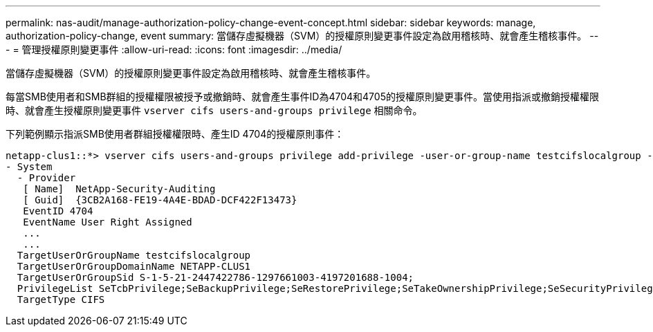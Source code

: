 ---
permalink: nas-audit/manage-authorization-policy-change-event-concept.html 
sidebar: sidebar 
keywords: manage, authorization-policy-change, event 
summary: 當儲存虛擬機器（SVM）的授權原則變更事件設定為啟用稽核時、就會產生稽核事件。 
---
= 管理授權原則變更事件
:allow-uri-read: 
:icons: font
:imagesdir: ../media/


[role="lead"]
當儲存虛擬機器（SVM）的授權原則變更事件設定為啟用稽核時、就會產生稽核事件。

每當SMB使用者和SMB群組的授權權限被授予或撤銷時、就會產生事件ID為4704和4705的授權原則變更事件。當使用指派或撤銷授權權限時、就會產生授權原則變更事件 `vserver cifs users-and-groups privilege` 相關命令。

下列範例顯示指派SMB使用者群組授權權限時、產生ID 4704的授權原則事件：

[listing]
----
netapp-clus1::*> vserver cifs users-and-groups privilege add-privilege -user-or-group-name testcifslocalgroup -privileges *
- System
  - Provider
   [ Name]  NetApp-Security-Auditing
   [ Guid]  {3CB2A168-FE19-4A4E-BDAD-DCF422F13473}
   EventID 4704
   EventName User Right Assigned
   ...
   ...
  TargetUserOrGroupName testcifslocalgroup
  TargetUserOrGroupDomainName NETAPP-CLUS1
  TargetUserOrGroupSid S-1-5-21-2447422786-1297661003-4197201688-1004;
  PrivilegeList SeTcbPrivilege;SeBackupPrivilege;SeRestorePrivilege;SeTakeOwnershipPrivilege;SeSecurityPrivilege;SeChangeNotifyPrivilege;
  TargetType CIFS
----